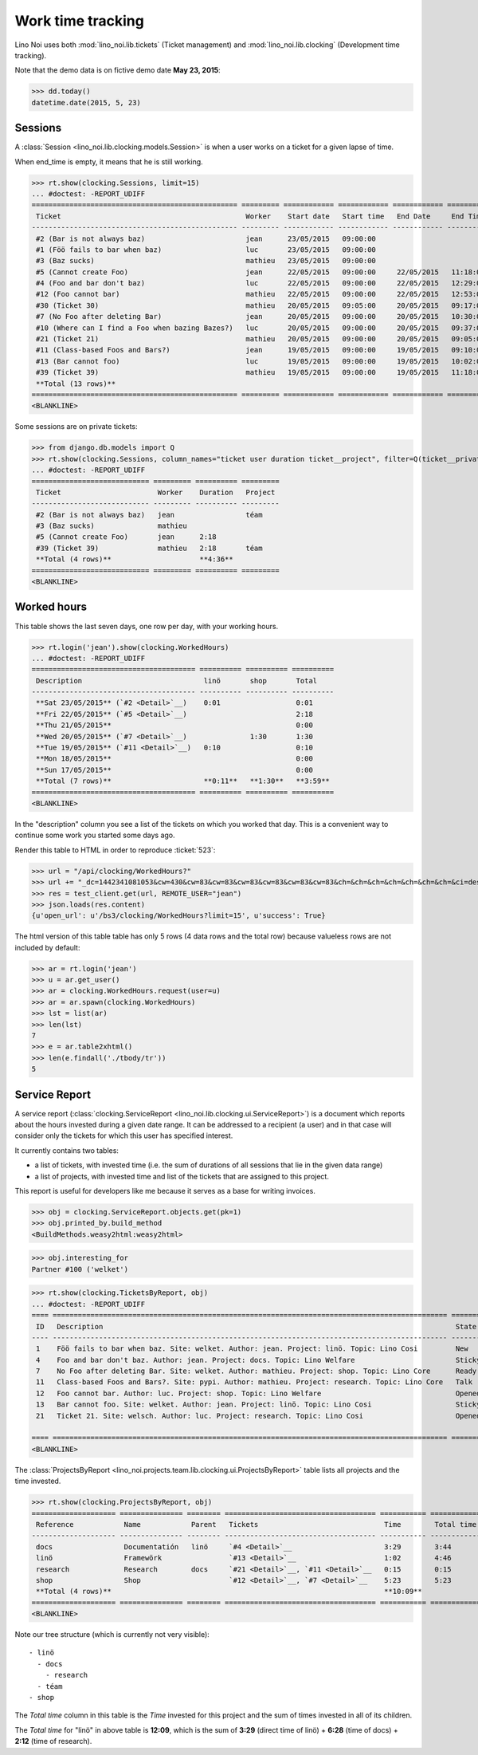 .. _noi.specs.clocking:

==================
Work time tracking
==================

.. How to test only this document:

    $ python setup.py test -s tests.SpecsTests.test_clocking
    
    doctest init:

    >>> from lino import startup
    >>> startup('lino_noi.projects.team.settings.doctests')
    >>> from lino.api.doctest import *


Lino Noi uses both :mod:`lino_noi.lib.tickets` (Ticket management) and
:mod:`lino_noi.lib.clocking` (Development time tracking).

Note that the demo data is on fictive demo date **May 23, 2015**:

>>> dd.today()
datetime.date(2015, 5, 23)


Sessions
========

A :class:`Session <lino_noi.lib.clocking.models.Session>` is when a
user works on a ticket for a given lapse of time.

When end_time is empty, it means that he is still working.

>>> rt.show(clocking.Sessions, limit=15)
... #doctest: -REPORT_UDIFF
================================================= ========= ============ ============ ============ ========== ============ ========= ===========
 Ticket                                            Worker    Start date   Start time   End Date     End Time   Break Time   Summary   Duration
------------------------------------------------- --------- ------------ ------------ ------------ ---------- ------------ --------- -----------
 #2 (Bar is not always baz)                        jean      23/05/2015   09:00:00
 #1 (Föö fails to bar when baz)                    luc       23/05/2015   09:00:00
 #3 (Baz sucks)                                    mathieu   23/05/2015   09:00:00
 #5 (Cannot create Foo)                            jean      22/05/2015   09:00:00     22/05/2015   11:18:00                          2:18
 #4 (Foo and bar don't baz)                        luc       22/05/2015   09:00:00     22/05/2015   12:29:00                          3:29
 #12 (Foo cannot bar)                              mathieu   22/05/2015   09:00:00     22/05/2015   12:53:00                          3:53
 #30 (Ticket 30)                                   mathieu   20/05/2015   09:05:00     20/05/2015   09:17:00                          0:12
 #7 (No Foo after deleting Bar)                    jean      20/05/2015   09:00:00     20/05/2015   10:30:00                          1:30
 #10 (Where can I find a Foo when bazing Bazes?)   luc       20/05/2015   09:00:00     20/05/2015   09:37:00                          0:37
 #21 (Ticket 21)                                   mathieu   20/05/2015   09:00:00     20/05/2015   09:05:00                          0:05
 #11 (Class-based Foos and Bars?)                  jean      19/05/2015   09:00:00     19/05/2015   09:10:00                          0:10
 #13 (Bar cannot foo)                              luc       19/05/2015   09:00:00     19/05/2015   10:02:00                          1:02
 #39 (Ticket 39)                                   mathieu   19/05/2015   09:00:00     19/05/2015   11:18:00                          2:18
 **Total (13 rows)**                                                                                                                  **15:34**
================================================= ========= ============ ============ ============ ========== ============ ========= ===========
<BLANKLINE>


Some sessions are on private tickets:

>>> from django.db.models import Q
>>> rt.show(clocking.Sessions, column_names="ticket user duration ticket__project", filter=Q(ticket__private=True))
... #doctest: -REPORT_UDIFF
============================ ========= ========== =========
 Ticket                       Worker    Duration   Project
---------------------------- --------- ---------- ---------
 #2 (Bar is not always baz)   jean                 téam
 #3 (Baz sucks)               mathieu
 #5 (Cannot create Foo)       jean      2:18
 #39 (Ticket 39)              mathieu   2:18       téam
 **Total (4 rows)**                     **4:36**
============================ ========= ========== =========
<BLANKLINE>


Worked hours
============

This table shows the last seven days, one row per day, with your
working hours.

>>> rt.login('jean').show(clocking.WorkedHours)
... #doctest: -REPORT_UDIFF
======================================= ========== ========== ==========
 Description                             linö       shop       Total
--------------------------------------- ---------- ---------- ----------
 **Sat 23/05/2015** (`#2 <Detail>`__)    0:01                  0:01
 **Fri 22/05/2015** (`#5 <Detail>`__)                          2:18
 **Thu 21/05/2015**                                            0:00
 **Wed 20/05/2015** (`#7 <Detail>`__)               1:30       1:30
 **Tue 19/05/2015** (`#11 <Detail>`__)   0:10                  0:10
 **Mon 18/05/2015**                                            0:00
 **Sun 17/05/2015**                                            0:00
 **Total (7 rows)**                      **0:11**   **1:30**   **3:59**
======================================= ========== ========== ==========
<BLANKLINE>


In the "description" column you see a list of the tickets on which you
worked that day. This is a convenient way to continue some work you
started some days ago.

.. 
    Find the users who worked on more than one project:
    >>> for u in users.User.objects.all():
    ...     qs = tickets.Project.objects.filter(tickets_by_project__sessions_by_ticket__user=u).distinct()
    ...     if qs.count() > 1:
    ...         print u.username, "worked on", [o for o in qs]
    jean worked on [Project #2 ('t\xe9am'), Project #5 ('shop'), Project #4 ('research')]
    luc worked on [Project #1 ('lin\xf6'), Project #3 ('docs')]
    mathieu worked on [Project #5 ('shop'), Project #4 ('research'), Project #3 ('docs'), Project #2 ('t\xe9am')]

Render this table to HTML in order to reproduce :ticket:`523`:

>>> url = "/api/clocking/WorkedHours?"
>>> url += "_dc=1442341081053&cw=430&cw=83&cw=83&cw=83&cw=83&cw=83&cw=83&ch=&ch=&ch=&ch=&ch=&ch=&ch=&ci=description&ci=vc0&ci=vc1&ci=vc2&ci=vc3&ci=vc4&ci=vc5&name=0&pv=16.05.2015&pv=23.05.2015&pv=7&an=show_as_html&sr="
>>> res = test_client.get(url, REMOTE_USER="jean")
>>> json.loads(res.content)
{u'open_url': u'/bs3/clocking/WorkedHours?limit=15', u'success': True}


The html version of this table table has only 5 rows (4 data rows and
the total row) because valueless rows are not included by default:

>>> ar = rt.login('jean')
>>> u = ar.get_user()
>>> ar = clocking.WorkedHours.request(user=u)
>>> ar = ar.spawn(clocking.WorkedHours)
>>> lst = list(ar)
>>> len(lst)
7
>>> e = ar.table2xhtml()
>>> len(e.findall('./tbody/tr'))
5




Service Report
==============

A service report (:class:`clocking.ServiceReport
<lino_noi.lib.clocking.ui.ServiceReport>`) is a document which reports
about the hours invested during a given date range.  It can be
addressed to a recipient (a user) and in that case will consider only
the tickets for which this user has specified interest.

It currently contains two tables:

- a list of tickets, with invested time (i.e. the sum of durations
  of all sessions that lie in the given data range)
- a list of projects, with invested time and list of the tickets that
  are assigned to this project.

This report is useful for developers like me because it serves as a
base for writing invoices.


>>> obj = clocking.ServiceReport.objects.get(pk=1)
>>> obj.printed_by.build_method
<BuildMethods.weasy2html:weasy2html>


>>> obj.interesting_for
Partner #100 ('welket')

>>> rt.show(clocking.TicketsByReport, obj)
... #doctest: -REPORT_UDIFF
==== ============================================================================================== ======== ===========
 ID   Description                                                                                    State    Time
---- ---------------------------------------------------------------------------------------------- -------- -----------
 1    Föö fails to bar when baz. Site: welket. Author: jean. Project: linö. Topic: Lino Cosi         New      0:00
 4    Foo and bar don't baz. Author: jean. Project: docs. Topic: Lino Welfare                        Sticky   3:29
 7    No Foo after deleting Bar. Site: welket. Author: mathieu. Project: shop. Topic: Lino Core      Ready    1:30
 11   Class-based Foos and Bars?. Site: pypi. Author: mathieu. Project: research. Topic: Lino Core   Talk     0:10
 12   Foo cannot bar. Author: luc. Project: shop. Topic: Lino Welfare                                Opened   3:53
 13   Bar cannot foo. Site: welket. Author: jean. Project: linö. Topic: Lino Cosi                    Sticky   1:02
 21   Ticket 21. Site: welsch. Author: luc. Project: research. Topic: Lino Cosi                      Opened   0:05
                                                                                                              **10:09**
==== ============================================================================================== ======== ===========
<BLANKLINE>


The :class:`ProjectsByReport
<lino_noi.projects.team.lib.clocking.ui.ProjectsByReport>`
table lists all projects and the time invested.

>>> rt.show(clocking.ProjectsByReport, obj)
==================== =============== ======== ==================================== =========== ============
 Reference            Name            Parent   Tickets                              Time        Total time
-------------------- --------------- -------- ------------------------------------ ----------- ------------
 docs                 Documentatión   linö     `#4 <Detail>`__                      3:29        3:44
 linö                 Framewörk                `#13 <Detail>`__                     1:02        4:46
 research             Research        docs     `#21 <Detail>`__, `#11 <Detail>`__   0:15        0:15
 shop                 Shop                     `#12 <Detail>`__, `#7 <Detail>`__    5:23        5:23
 **Total (4 rows)**                                                                 **10:09**
==================== =============== ======== ==================================== =========== ============
<BLANKLINE>


Note our tree structure (which is currently not very visible)::

  - linö
    - docs
      - research
    - téam
  - shop


The `Total time` column in this table is the `Time` invested for this
project and the sum of times invested in all of its children.

The `Total time` for "linö" in above table is **12:09**, which is the
sum of **3:29** (direct time of linö) + **6:28** (time of docs) +
**2:12** (time of research).
